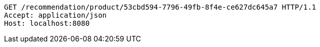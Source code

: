 [source,http,options="nowrap"]
----
GET /recommendation/product/53cbd594-7796-49fb-8f4e-ce627dc645a7 HTTP/1.1
Accept: application/json
Host: localhost:8080

----